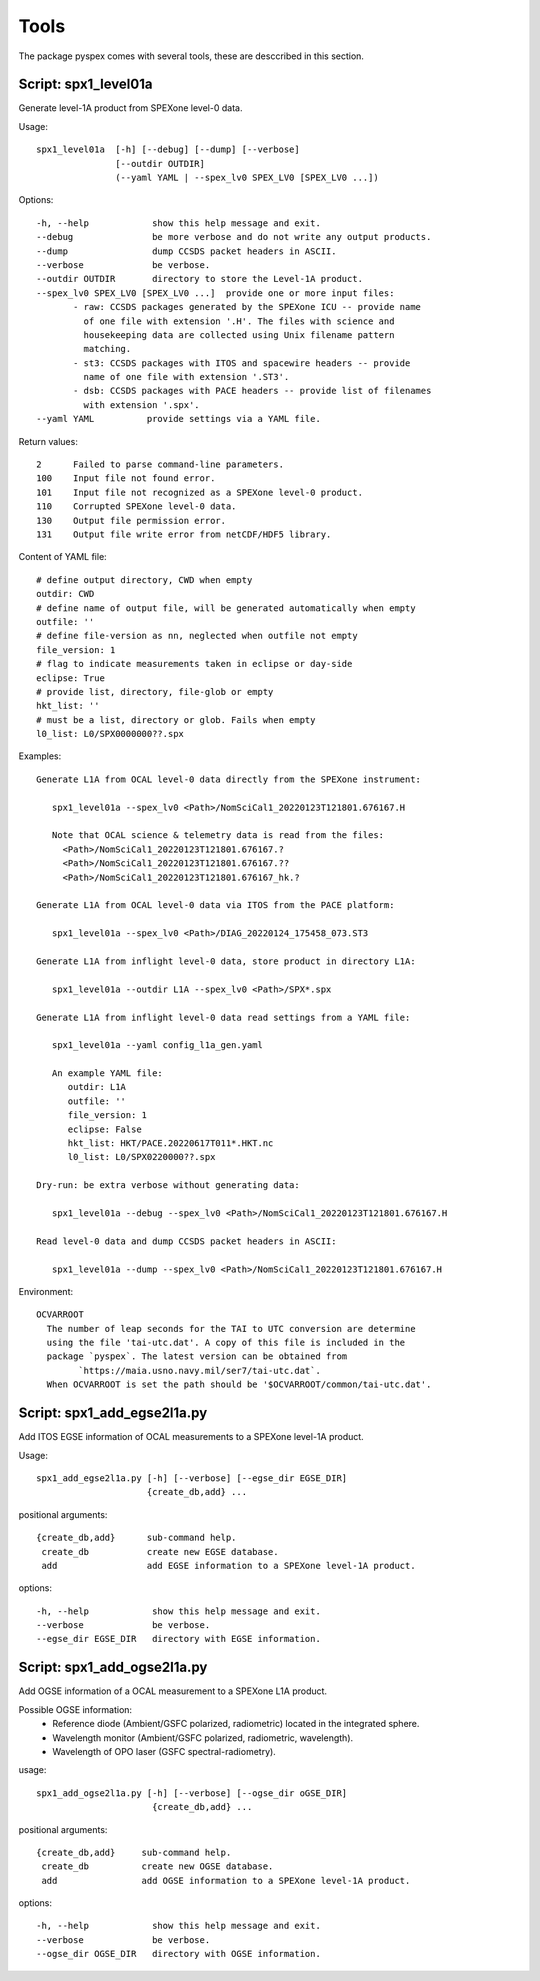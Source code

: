 Tools
=====

The package pyspex comes with several tools, these are desccribed in this
section.

Script: spx1_level01a
---------------------
Generate level-1A product from SPEXone level-0 data.

Usage::

  spx1_level01a  [-h] [--debug] [--dump] [--verbose]
		 [--outdir OUTDIR]
		 (--yaml YAML | --spex_lv0 SPEX_LV0 [SPEX_LV0 ...])

Options::

  -h, --help            show this help message and exit.
  --debug               be more verbose and do not write any output products.
  --dump                dump CCSDS packet headers in ASCII.
  --verbose             be verbose.
  --outdir OUTDIR       directory to store the Level-1A product.
  --spex_lv0 SPEX_LV0 [SPEX_LV0 ...]  provide one or more input files:
         - raw: CCSDS packages generated by the SPEXone ICU -- provide name
	   of one file with extension '.H'. The files with science and
	   housekeeping data are collected using Unix filename pattern
	   matching.
         - st3: CCSDS packages with ITOS and spacewire headers -- provide
	   name of one file with extension '.ST3'.
	 - dsb: CCSDS packages with PACE headers -- provide list of filenames
	   with extension '.spx'.
  --yaml YAML          provide settings via a YAML file.

Return values::

  2      Failed to parse command-line parameters.
  100    Input file not found error.
  101    Input file not recognized as a SPEXone level-0 product.
  110    Corrupted SPEXone level-0 data.
  130    Output file permission error.
  131    Output file write error from netCDF/HDF5 library.

Content of YAML file::

  # define output directory, CWD when empty
  outdir: CWD
  # define name of output file, will be generated automatically when empty
  outfile: ''
  # define file-version as nn, neglected when outfile not empty
  file_version: 1
  # flag to indicate measurements taken in eclipse or day-side
  eclipse: True
  # provide list, directory, file-glob or empty
  hkt_list: ''
  # must be a list, directory or glob. Fails when empty
  l0_list: L0/SPX0000000??.spx

Examples::
  
 Generate L1A from OCAL level-0 data directly from the SPEXone instrument:

    spx1_level01a --spex_lv0 <Path>/NomSciCal1_20220123T121801.676167.H

    Note that OCAL science & telemetry data is read from the files:
      <Path>/NomSciCal1_20220123T121801.676167.?
      <Path>/NomSciCal1_20220123T121801.676167.??
      <Path>/NomSciCal1_20220123T121801.676167_hk.?

 Generate L1A from OCAL level-0 data via ITOS from the PACE platform:

    spx1_level01a --spex_lv0 <Path>/DIAG_20220124_175458_073.ST3
  
 Generate L1A from inflight level-0 data, store product in directory L1A:

    spx1_level01a --outdir L1A --spex_lv0 <Path>/SPX*.spx

 Generate L1A from inflight level-0 data read settings from a YAML file:

    spx1_level01a --yaml config_l1a_gen.yaml

    An example YAML file:
       outdir: L1A
       outfile: ''
       file_version: 1
       eclipse: False
       hkt_list: HKT/PACE.20220617T011*.HKT.nc
       l0_list: L0/SPX0220000??.spx

 Dry-run: be extra verbose without generating data:

    spx1_level01a --debug --spex_lv0 <Path>/NomSciCal1_20220123T121801.676167.H

 Read level-0 data and dump CCSDS packet headers in ASCII:

    spx1_level01a --dump --spex_lv0 <Path>/NomSciCal1_20220123T121801.676167.H

Environment::

 OCVARROOT
   The number of leap seconds for the TAI to UTC conversion are determine
   using the file 'tai-utc.dat'. A copy of this file is included in the 
   package `pyspex`. The latest version can be obtained from
         `https://maia.usno.navy.mil/ser7/tai-utc.dat`.
   When OCVARROOT is set the path should be '$OCVARROOT/common/tai-utc.dat'.


Script: spx1_add_egse2l1a.py
----------------------------
Add ITOS EGSE information of OCAL measurements to a SPEXone level-1A product.

Usage::

   spx1_add_egse2l1a.py [-h] [--verbose] [--egse_dir EGSE_DIR]
                        {create_db,add} ...

positional arguments::

  {create_db,add}      sub-command help.
   create_db           create new EGSE database.
   add                 add EGSE information to a SPEXone level-1A product.

options::

  -h, --help            show this help message and exit.
  --verbose             be verbose.
  --egse_dir EGSE_DIR   directory with EGSE information.

  
Script: spx1_add_ogse2l1a.py
----------------------------
Add OGSE information of a OCAL measurement to a SPEXone L1A product.

Possible OGSE information:
 * Reference diode (Ambient/GSFC polarized, radiometric) located in the integrated sphere.

 * Wavelength monitor (Ambient/GSFC polarized, radiometric, wavelength).

 * Wavelength of OPO laser (GSFC spectral-radiometry).

usage::

  spx1_add_ogse2l1a.py [-h] [--verbose] [--ogse_dir oGSE_DIR]
                        {create_db,add} ...

positional arguments::

  {create_db,add}     sub-command help.
   create_db          create new OGSE database.
   add                add OGSE information to a SPEXone level-1A product.

options::

  -h, --help            show this help message and exit.
  --verbose             be verbose.
  --ogse_dir OGSE_DIR   directory with OGSE information.

